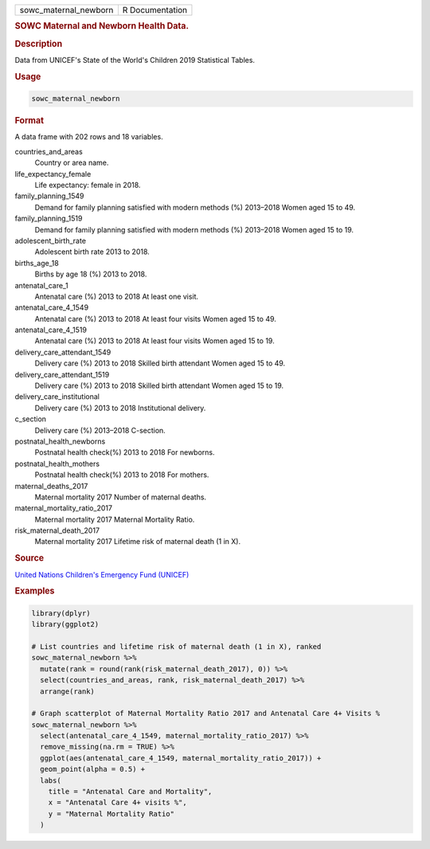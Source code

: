 .. container::

   ===================== ===============
   sowc_maternal_newborn R Documentation
   ===================== ===============

   .. rubric:: SOWC Maternal and Newborn Health Data.
      :name: sowc_maternal_newborn

   .. rubric:: Description
      :name: description

   Data from UNICEF's State of the World's Children 2019 Statistical
   Tables.

   .. rubric:: Usage
      :name: usage

   .. code:: R

      sowc_maternal_newborn

   .. rubric:: Format
      :name: format

   A data frame with 202 rows and 18 variables.

   countries_and_areas
      Country or area name.

   life_expectancy_female
      Life expectancy: female in 2018.

   family_planning_1549
      Demand for family planning satisfied with modern methods (%)
      2013–2018 Women aged 15 to 49.

   family_planning_1519
      Demand for family planning satisfied with modern methods (%)
      2013–2018 Women aged 15 to 19.

   adolescent_birth_rate
      Adolescent birth rate 2013 to 2018.

   births_age_18
      Births by age 18 (%) 2013 to 2018.

   antenatal_care_1
      Antenatal care (%) 2013 to 2018 At least one visit.

   antenatal_care_4_1549
      Antenatal care (%) 2013 to 2018 At least four visits Women aged 15
      to 49.

   antenatal_care_4_1519
      Antenatal care (%) 2013 to 2018 At least four visits Women aged 15
      to 19.

   delivery_care_attendant_1549
      Delivery care (%) 2013 to 2018 Skilled birth attendant Women aged
      15 to 49.

   delivery_care_attendant_1519
      Delivery care (%) 2013 to 2018 Skilled birth attendant Women aged
      15 to 19.

   delivery_care_institutional
      Delivery care (%) 2013 to 2018 Institutional delivery.

   c_section
      Delivery care (%) 2013–2018 C-section.

   postnatal_health_newborns
      Postnatal health check(%) 2013 to 2018 For newborns.

   postnatal_health_mothers
      Postnatal health check(%) 2013 to 2018 For mothers.

   maternal_deaths_2017
      Maternal mortality 2017 Number of maternal deaths.

   maternal_mortality_ratio_2017
      Maternal mortality 2017 Maternal Mortality Ratio.

   risk_maternal_death_2017
      Maternal mortality 2017 Lifetime risk of maternal death (1 in X).

   .. rubric:: Source
      :name: source

   `United Nations Children's Emergency Fund
   (UNICEF) <https://data.unicef.org/resources/dataset/sowc-2019-statistical-tables/>`__

   .. rubric:: Examples
      :name: examples

   .. code:: R

      library(dplyr)
      library(ggplot2)

      # List countries and lifetime risk of maternal death (1 in X), ranked
      sowc_maternal_newborn %>%
        mutate(rank = round(rank(risk_maternal_death_2017), 0)) %>%
        select(countries_and_areas, rank, risk_maternal_death_2017) %>%
        arrange(rank)

      # Graph scatterplot of Maternal Mortality Ratio 2017 and Antenatal Care 4+ Visits %
      sowc_maternal_newborn %>%
        select(antenatal_care_4_1549, maternal_mortality_ratio_2017) %>%
        remove_missing(na.rm = TRUE) %>%
        ggplot(aes(antenatal_care_4_1549, maternal_mortality_ratio_2017)) +
        geom_point(alpha = 0.5) +
        labs(
          title = "Antenatal Care and Mortality",
          x = "Antenatal Care 4+ visits %",
          y = "Maternal Mortality Ratio"
        )
